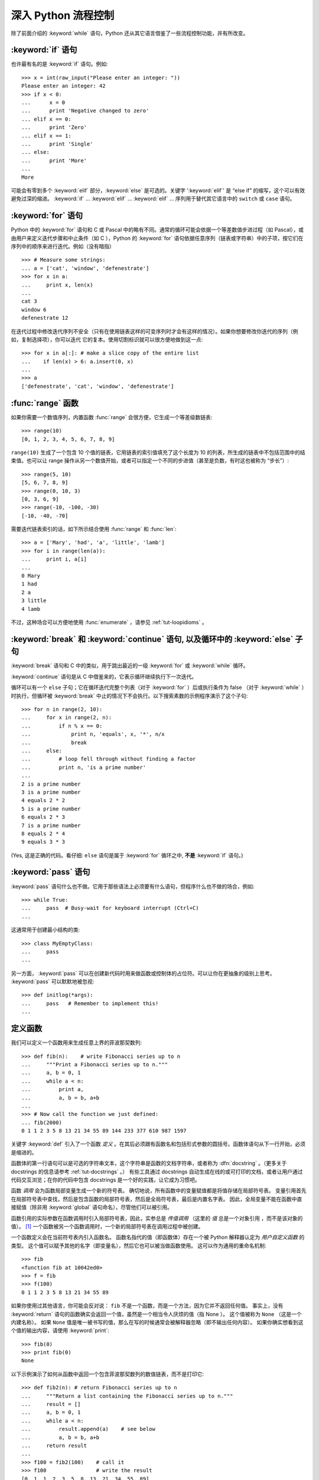 .. _tut-morecontrol:

***********************
深入 Python 流程控制
***********************

除了前面介绍的 :keyword:`while` 语句，Python 还从其它语言借鉴了一些流程控制功能，并有所改变。


.. _tut-if:

:keyword:`if` 语句
========================

也许最有名的是 :keyword:`if` 语句。例如::

    >>> x = int(raw_input("Please enter an integer: "))
    Please enter an integer: 42
    >>> if x < 0:
    ...      x = 0
    ...      print 'Negative changed to zero'
    ... elif x == 0:
    ...      print 'Zero'
    ... elif x == 1:
    ...      print 'Single'
    ... else:
    ...      print 'More'
    ...
    More


可能会有零到多个 :keyword:`elif` 部分，:keyword:`else` 是可选的。关键字 ':keyword:`elif`' 是 “else if” 的缩写，这个可以有效避免过深的缩进。 :keyword:`if` ... :keyword:`elif` ... :keyword:`elif` ... 序列用于替代其它语言中的 ``switch`` 或 ``case`` 语句。


.. _tut-for:

:keyword:`for` 语句
=========================

.. index::
   statement: for

Python 中的 :keyword:`for` 语句和 C 或 Pascal 中的略有不同。通常的循环可能会依据一个等差数值步进过程（如 Pascal），或由用户来定义迭代步骤和中止条件（如 C ），Python 的 :keyword:`for`  语句依据任意序列（链表或字符串）中的子项，按它们在序列中的顺序来进行迭代。例如（没有暗指）

::

    >>> # Measure some strings:
    ... a = ['cat', 'window', 'defenestrate']
    >>> for x in a:
    ...     print x, len(x)
    ...
    cat 3
    window 6
    defenestrate 12


在迭代过程中修改迭代序列不安全（只有在使用链表这样的可变序列时才会有这样的情况）。如果你想要修改你迭代的序列（例如，复制选择项），你可以迭代
它的复本。使用切割标识就可以很方便地做到这一点::

    >>> for x in a[:]: # make a slice copy of the entire list
    ...    if len(x) > 6: a.insert(0, x)
    ...
    >>> a
    ['defenestrate', 'cat', 'window', 'defenestrate']



.. _tut-range:

:func:`range` 函数
==========================

如果你需要一个数值序列，内置函数 :func:`range` 会很方便，它生成一个等差级数链表::

      >>> range(10)
      [0, 1, 2, 3, 4, 5, 6, 7, 8, 9]
    
``range(10)`` 生成了一个包含 10 个值的链表，它用链表的索引值填充了这个长度为 10 的列表，所生成的链表中不包括范围中的结束值。也可以让 range 操作从另一个数值开始，或者可以指定一个不同的步进值（甚至是负数，有时这也被称为 “步长”）::
    
      >>> range(5, 10)
      [5, 6, 7, 8, 9]
      >>> range(0, 10, 3)
      [0, 3, 6, 9]
      >>> range(-10, -100, -30)
      [-10, -40, -70]


需要迭代链表索引的话，如下所示结合使用 :func:`range` 和 :func:`len`::

    >>> a = ['Mary', 'had', 'a', 'little', 'lamb']
    >>> for i in range(len(a)):
    ...     print i, a[i]
    ...
    0 Mary
    1 had
    2 a
    3 little
    4 lamb


不过，这种场合可以方便地使用 :func:`enumerate` ，请参见 :ref:`tut-loopidioms` 。


.. _tut-break:

:keyword:`break` 和 :keyword:`continue` 语句, 以及循环中的 :keyword:`else` 子句
=========================================================================================

:keyword:`break` 语句和 C 中的类似，用于跳出最近的一级 :keyword:`for` 或 :keyword:`while` 循环。

:keyword:`continue` 语句是从 C 中借鉴来的，它表示循环继续执行下一次迭代。

循环可以有一个 ``else`` 子句；它在循环迭代完整个列表（对于 :keyword:`for` ）后或执行条件为 false （对于 :keyword:`while` ）时执行，但循环被 :keyword:`break` 中止的情况下不会执行。以下搜索素数的示例程序演示了这个子句::

    >>> for n in range(2, 10):
    ...     for x in range(2, n):
    ...         if n % x == 0:
    ...             print n, 'equals', x, '*', n/x
    ...             break
    ...     else:
    ...         # loop fell through without finding a factor
    ...         print n, 'is a prime number'
    ...
    2 is a prime number
    3 is a prime number
    4 equals 2 * 2
    5 is a prime number
    6 equals 2 * 3
    7 is a prime number
    8 equals 2 * 4
    9 equals 3 * 3


(Yes, 这是正确的代码。看仔细:  ``else`` 语句是属于 :keyword:`for` 循环之中, **不是**  :keyword:`if` 语句。)


.. _tut-pass:

:keyword:`pass` 语句
==========================

:keyword:`pass` 语句什么也不做。它用于那些语法上必须要有什么语句，但程序什么也不做的场合，例如::

    >>> while True:
    ...     pass  # Busy-wait for keyboard interrupt (Ctrl+C)
    ...


这通常用于创建最小结构的类::

    >>> class MyEmptyClass:
    ...     pass
    ...


另一方面， :keyword:`pass` 可以在创建新代码时用来做函数或控制体的占位符。可以让你在更抽象的级别上思考。 :keyword:`pass` 可以默默地被忽视::

    >>> def initlog(*args):
    ...     pass   # Remember to implement this!
    ...


.. _tut-functions:

定义函数
==================

我们可以定义一个函数用来生成任意上界的菲波那契数列::

    >>> def fib(n):    # write Fibonacci series up to n
    ...     """Print a Fibonacci series up to n."""
    ...     a, b = 0, 1
    ...     while a < n:
    ...         print a,
    ...         a, b = b, a+b
    ...
    >>> # Now call the function we just defined:
    ... fib(2000)
    0 1 1 2 3 5 8 13 21 34 55 89 144 233 377 610 987 1597

.. index::
   single: documentation strings
   single: docstrings
   single: strings, documentation

关键字 :keyword:`def` 引入了一个函数 *定义* 。在其后必须跟有函数名和包括形式参数的圆括号。函数体语句从下一行开始，必须是缩进的。 

函数体的第一行语句可以是可选的字符串文本，这个字符串是函数的文档字符串，或者称为 :dfn:`docstring` 。（更多关于 docstrings 的信息请参考 :ref:`tut-docstrings` 。） 有些工具通过 docstrings 自动生成在线的或可打印的文档，或者让用户通过代码交互浏览；在你的代码中包含 docstrings 是一个好的实践，让它成为习惯吧。

函数 *调用* 会为函数局部变量生成一个新的符号表。 确切地说，所有函数中的变量赋值都是将值存储在局部符号表。 变量引用首先在局部符号表中查找，然后是包含函数的局部符号表，然后是全局符号表，最后是内置名字表。 因此，全局变量不能在函数中直接赋值（除非用 :keyword:`global` 语句命名），尽管他们可以被引用。 

函数引用的实际参数在函数调用时引入局部符号表，因此，实参总是 *传值调用* （这里的 *值* 总是一个对象引用 ，而不是该对象的值）。 [#]_  一个函数被另一个函数调用时，一个新的局部符号表在调用过程中被创建。 

一个函数定义会在当前符号表内引入函数名。 函数名指代的值（即函数体）存在一个被 Python 解释器认定为 *用户自定义函数* 的类型。 这个值可以赋予其他的名字（即变量名），然后它也可以被当做函数使用。 这可以作为通用的重命名机制::

    >>> fib
    <function fib at 10042ed0>
    >>> f = fib
    >>> f(100)
    0 1 1 2 3 5 8 13 21 34 55 89


如果你使用过其他语言，你可能会反对说： ``fib`` 不是一个函数，而是一个方法，因为它并不返回任何值。 事实上，没有 :keyword:`return` 语句的函数确实会返回一个值，虽然是一个相当令人厌烦的值（指 None ）。 这个值被称为 ``None`` （这是一个内建名称）。 如果 ``None`` 值是唯一被书写的值，那么在写的时候通常会被解释器忽略（即不输出任何内容）。 如果你确实想看到这个值的输出内容，请使用 :keyword:`print`::

    >>> fib(0)
    >>> print fib(0)
    None


以下示例演示了如何从函数中返回一个包含菲波那契数列的数值链表，而不是打印它::

    >>> def fib2(n): # return Fibonacci series up to n
    ...     """Return a list containing the Fibonacci series up to n."""
    ...     result = []
    ...     a, b = 0, 1
    ...     while a < n:
    ...         result.append(a)    # see below
    ...         a, b = b, a+b
    ...     return result
    ...
    >>> f100 = fib2(100)    # call it
    >>> f100                # write the result
    [0, 1, 1, 2, 3, 5, 8, 13, 21, 34, 55, 89]


和以前一样，这个例子演示了一些新的 Python 功能:

* :keyword:`return` 语句从函数中返回一个值，不带表达式的 :keyword:`return` 返回 ``None`` 。过程结束后也会返回 ``None`` 。

* 语句 ``result.append(b)`` 称为链表对象 ``result`` 的一个 *方法* （ method ）。方法是一个“属于”某个对象的函数，它被命名为 ``obj.methodename`` ，这里的 ``obj`` 是某个对象（可能是一个表达式）， ``methodename`` 是某个在该对象类型定义中的方法的命名。不同的类型定义不同的方法。不同类型可能有同样名字的方法，但不会混淆。（当你定义自己的对象类型和方法时，可能会出现这种情况， *class* 的定义方法详见 :ref:`tut-classes` ）。示例中演示的 :meth:`append` 方法由链表对象定义，它向链表中加入一个新元素。在示例中它等同于 ``result = result + [b]`` ，不过效率更高。


.. _tut-defining:

深入 Python 函数定义 
==========================

在 Python 中，你也可以定义包含若干参数的函数。 这里有三种可用的形式，也可以混合使用。 


.. _tut-defaultargs:

默认参数值 
-----------------------

最常用的一种形式是为一个或多个参数指定默认值。 这会创建一个可以使用比定义时允许的参数更少的参数调用的函数，例如::

    def ask_ok(prompt, retries=4, complaint='Yes or no, please!'):
        while True:
            ok = raw_input(prompt)
            if ok in ('y', 'ye', 'yes'):
                return True
            if ok in ('n', 'no', 'nop', 'nope'):
                return False
            retries = retries - 1
            if retries < 0:
                raise IOError('refusenik user')
            print complaint


这个函数可以通过几种不同的方式调用:

* 只给出必要的参数:
  ``ask_ok('Do you really want to quit?')``
* 给出一个可选的参数:
  ``ask_ok('OK to overwrite the file?', 2)``
* 或者给出所有的参数:
  ``ask_ok('OK to overwrite the file?', 2, 'Come on, only yes or no!')``

这个例子还介绍了 :keyword:`in` 关键字。它测定序列中是否包含某个确定的值。 

默认值在函数 *定义* 作用域被解析，如下所示::

    i = 5
    
    def f(arg=i):
        print arg
    
    i = 6
    f()


将会输出 ``5``。

**重要警告:**  默认值只被赋值一次。这使得当默认值是可变对象时会有所不同，比如列表、字典或者大多数类的实例。例如，下面的函数在后续调用过程中会累积（前面）传给它的参数::

    def f(a, L=[]):
        L.append(a)
        return L
    
    print f(1)
    print f(2)
    print f(3)


这将会打印::

    [1]
    [1, 2]
    [1, 2, 3]


如果你不想在随后的调用中共享默认值，可以像这样写函数::

    def f(a, L=None):
        if L is None:
            L = []
        L.append(a)
        return L


.. _tut-keywordargs:

关键字参数 
-----------------

函数可以通过 :term:`关键字参数 <keyword argument>` 的形式来调用，形如 ``keyword = value`` 。例如，以下的函数::

    def parrot(voltage, state='a stiff', action='voom', type='Norwegian Blue'):
        print "-- This parrot wouldn't", action,
        print "if you put", voltage, "volts through it."
        print "-- Lovely plumage, the", type
        print "-- It's", state, "!"


接受一个必选参数 ( ``voltage`` ) 以及三个可选参数
( ``state`` , ``action`` , 和 ``type`` )。 可以用以下的任一方法调用::

    parrot(1000)                                          # 1 positional argument
    parrot(voltage=1000)                                  # 1 keyword argument
    parrot(voltage=1000000, action='VOOOOOM')             # 2 keyword arguments
    parrot(action='VOOOOOM', voltage=1000000)             # 2 keyword arguments
    parrot('a million', 'bereft of life', 'jump')         # 3 positional arguments
    parrot('a thousand', state='pushing up the daisies')  # 1 positional, 1 keyword


不过以下几种调用是无效的::

    parrot()                     # required argument missing
    parrot(voltage=5.0, 'dead')  # non-keyword argument after a keyword argument
    parrot(110, voltage=220)     # duplicate value for the same argument
    parrot(actor='John Cleese')  # unknown keyword argument


通常，参数列表中的每一个关键字都必须来自于形式参数，每个参数都有对应的关键字。形式参数有没有默认值并不重要。实际参数不能一次赋多个值——形式
参数不能在同一次调用中同时使用位置和关键字绑定值。这里有一个例子演示了在这种约束下所出现的失败情况::

    >>> def function(a):
    ...     pass
    ...
    >>> function(0, a=0)
    Traceback (most recent call last):
      File "<stdin>", line 1, in ?
    TypeError: function() got multiple values for keyword argument 'a'


引入一个形如 ``**name`` 的参数时，它接收一个字典（参见 :ref:`typesmapping` ） ，该字典包含了所有未出现在形式参数列表中的关键字参数。这里可能还会组合使用一个形如 ``*name`` （下一小节详细介绍） 的形式参数，它接收一个元组（下一节中会详细介绍），包含了所有没有出现在形式参数列表中的参数值。（ ``*name`` 必须在 ``**name`` 之前出现） 例如，我们这样定义一个函数::

    def cheeseshop(kind, *arguments, **keywords):
        print "-- Do you have any", kind, "?"
        print "-- I'm sorry, we're all out of", kind
        for arg in arguments:
            print arg
        print "-" * 40
        keys = sorted(keywords.keys())
        for kw in keys:
            print kw, ":", keywords[kw]


它可以像这样调用::

    cheeseshop("Limburger", "It's very runny, sir.",
               "It's really very, VERY runny, sir.",
               shopkeeper='Michael Palin',
               client="John Cleese",
               sketch="Cheese Shop Sketch")


当然它会按如下内容打印::

    -- Do you have any Limburger ?
    -- I'm sorry, we're all out of Limburger
    It's very runny, sir.
    It's really very, VERY runny, sir.
    ----------------------------------------
    client : John Cleese
    shopkeeper : Michael Palin
    sketch : Cheese Shop Sketch


注意在打印 ``关键字`` 参数字典的内容前先调用 sort() 方法。否则的话，打印参数时的顺序是未定义的。


.. _tut-arbitraryargs:

可变参数列表
------------------------

.. index::
  statement: *

最后，一个最不常用的选择是可以让函数调用可变个数的参数。这些参数被包装进一个元组（参见 :ref:`tut-tuples` ）。在这些可变个数的参数之前，可以有零到多个普通的参数。 ::

   def write_multiple_items(file, separator, *args):
       file.write(separator.join(args))


.. _tut-unpacking-arguments:

参数列表的分拆
------------------------

另有一种相反的情况: 当你要传递的参数已经是一个列表，但要调用的函数却接受分开一个个的参数值。这时候你要把已有的列表拆开来。例如内建函数 :func:`range` 需要独立的 *start* , *stop* 参数。 你可以在调用函数时加一个 ``*`` 操作符来自动把参数列表拆开::

   >>> list(range(3, 6))            # normal call with separate arguments
   [3, 4, 5]
   >>> args = [3, 6]
   >>> list(range(*args))            # call with arguments unpacked from a list
   [3, 4, 5]

.. index::
  statement: **

以同样的方式，可以使用 ``**`` 操作符分拆关键字参数为字典::

    >>> def parrot(voltage, state='a stiff', action='voom'):
    ...     print "-- This parrot wouldn't", action,
    ...     print "if you put", voltage, "volts through it.",
    ...     print "E's", state, "!"
    ...
    >>> d = {"voltage": "four million", "state": "bleedin' demised", "action": "VOOM"}
    >>> parrot(**d)
    -- This parrot wouldn't VOOM if you put four million volts through it. E's bleedin' demised !


.. _tut-lambda:

Lambda 形式
------------

出于实际需要，有几种通常在函数式编程语言例如 Lisp 中出现的功能加入到了 Python 中。通过 :keyword:`lambda`  关键字，可以创建短小的匿名函数。这里有一个函数返回它的两个参数的和： ``lambda a, b: a+b`` 。 Lambda 形式可以用于任何需要的函数对象。出于语法限制，它们只能有一个单独的表达式。语义上讲，它们只是普通函数定义中的一个语法技巧。类似于嵌套函数定义，lambda 形式可以从外部作用域引用变量::

   >>> def make_incrementor(n):
   ...     return lambda x: x + n
   ...
   >>> f = make_incrementor(42)
   >>> f(0)
   42
   >>> f(1)
   43


.. _tut-docstrings:

文档字符串
---------------------

.. index::
   single: docstrings
   single: documentation strings
   single: strings, documentation

这里介绍的文档字符串的概念和格式。 

第一行应该是关于对象用途的简介。简短起见，不用明确的陈述对象名或类型，因为它们可以从别的途径了解到（除非这个名字碰巧就是描述这个函数操作的动词）。这一行应该以大写字母开头，以句号结尾。 

如果文档字符串有多行，第二行应该空出来，与接下来的详细描述明确分隔。接下来的文档应该有一或多段描述对象的调用约定、边界效应等。 

Python 的解释器不会从多行的文档字符串中去除缩进，所以必要的时候应当自己清除缩进。这符合通常的习惯。第一行之后的第一个非空行决定了整个文档的缩进格式。（我们不用第一行是因为它通常紧靠着起始的引号，缩进格式显示的不清楚。）留白“相当于”是字符串的起始缩进。每一行都不应该有缩进，如果有缩进的话，所有的留白都应该清除掉。留白的长度应当等于扩展制表符的宽度（通常是8个空格）。 

以下是一个多行文档字符串的示例::

   >>> def my_function():
   ...     """Do nothing, but document it.
   ...
   ...     No, really, it doesn't do anything.
   ...     """
   ...     pass
   ...
   >>> print my_function.__doc__
       Do nothing, but document it.

       No, really, it doesn't do anything.


.. _tut-codingstyle:

插曲：编码风格
========================

.. sectionauthor:: Georg Brandl <georg@python.org>
.. index:: pair: coding; style

此时你已经可以写一个更长更复杂的 Python 程序，是时候讨论一下 *编码风格* 了。大多数语言可以写（或者更明白地说， *格式化* ）作几种不同的风格。有些比其它的更好读。让你的代码对别人更易读是个好想法，养成良好的编码风格对此很有帮助。 

对于 Python， :pep:`8` 引入了大多数项目遵循的风格指导。它给出了一个高度可读，视觉友好的编码风格。每个 Python 开发者都应该读一下，大多数要点都会对你有帮助：

* 使用 4 空格缩进，而非 TAB。

  在小缩进（可以嵌套更深）和大缩进（更易读）之间，4空格是一个很好的折中。TAB 引发了一些混乱，最好弃用。

* 折行以确保其不会超过 79 个字符。

  这有助于小显示器用户阅读，也可以让大显示器能并排显示几个代码文件。

* 使用空行分隔函数和类，以及函数中的大块代码。

* 可能的话，注释独占一行

* 使用文档字符串

* 把空格放到操作符两边，以及逗号后面，但是括号里侧不加空格： ``a = f(1, 2) + g(3, 4)`` 。

* 统一函数和类命名。

  推荐类名用 ``驼峰命名``， 函数和方法名用 ``小写_和_下划线``。总是用 ``self`` 作为方法的第一个参数（关于类和方法的知识详见 :ref:`tut-firstclasses` ）。

* 不要使用花哨的编码，如果你的代码的目的是要在国际化
  环境。 Python 的默认情况下，UTF-8，甚至普通的 ASCII 总是工作的最好。

* 同样，也不要使用非 ASCII 字符的标识符，除非是不同语种的会阅读或者维护代码。


.. rubric:: Footnotes

.. [#] 实际上， *引用对象调用* 描述的更为准确。如果传入一个可变对像，调用者会看到调用操作带来的任何变化（如子项插入到列表中）。

